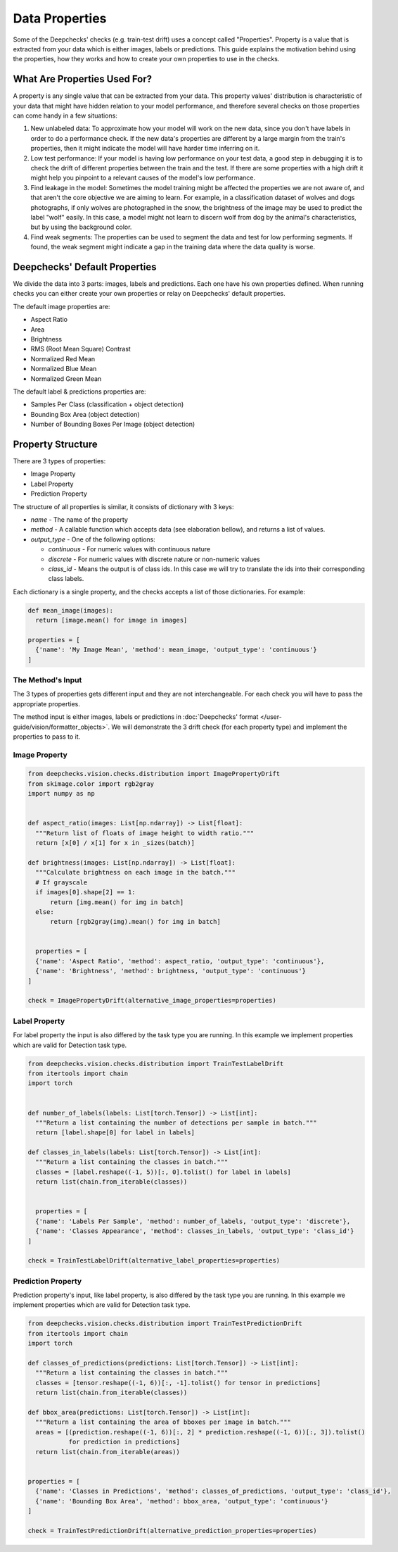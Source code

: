 ===============
Data Properties
===============

Some of the Deepchecks' checks (e.g. train-test drift) uses a concept called "Properties". Property is
a value that is extracted from your data which is either images, labels or predictions. This guide explains
the motivation behind using the properties, how they works and how to create your own properties to use in the checks.

What Are Properties Used For?
=============================

A property is any single value that can be extracted from your data. This property values' distribution
is characteristic of your data that might have hidden relation to your model performance, and therefore
several checks on those properties can come handy in a few situations:

1. New unlabeled data: To approximate how your model will work on the new data, since you don't have labels
   in order to do a performance check. If the new data's properties are different by a large margin from the
   train's properties, then it might indicate the model will have harder time inferring on it.
2. Low test performance: If your model is having low performance on your test data, a good step in debugging
   it is to check the drift of different properties between the train and the test. If there are some
   properties with a high drift it might help you pinpoint to a relevant causes of the model's low performance.
3. Find leakage in the model: Sometimes the model training might be affected the properties we are not aware of,
   and that aren't the core objective we are aiming to learn. For example, in a classification dataset of wolves
   and dogs photographs, if only wolves are photographed in the snow, the brightness of the image may be used to
   predict the label "wolf" easily. In this case, a model might not learn to discern wolf from dog by the animal's
   characteristics, but by using the background color.
4. Find weak segments: The properties can be used to segment the data and test for low performing segments.
   If found, the weak segment might indicate a gap in the training data where the data quality is worse.

Deepchecks' Default Properties
==============================

We divide the data into 3 parts: images, labels and predictions. Each one have his own properties defined.
When running checks you can either create your own properties or relay on Deepchecks' default properties.

The default image properties are:

- Aspect Ratio
- Area
- Brightness
- RMS (Root Mean Square) Contrast
- Normalized Red Mean
- Normalized Blue Mean
- Normalized Green Mean

The default label & predictions properties are:

- Samples Per Class (classification + object detection)
- Bounding Box Area (object detection)
- Number of Bounding Boxes Per Image (object detection)

Property Structure
==================

There are 3 types of properties:

- Image Property
- Label Property
- Prediction Property

The structure of all properties is similar, it consists of dictionary with 3 keys:

- `name` - The name of the property
- `method` - A callable function which accepts data (see elaboration bellow), and returns a list of
  values.
- `output_type` - One of the following options:

  - `continuous` - For numeric values with continuous nature
  - `discrete` - For numeric values with discrete nature or non-numeric values
  - `class_id` - Means the output is of class ids. In this case we will try to translate the ids into their
    corresponding class labels.

Each dictionary is a single property, and the checks accepts a list of those dictionaries. For example:

.. code-block:: python

  def mean_image(images):
    return [image.mean() for image in images]

  properties = [
    {'name': 'My Image Mean', 'method': mean_image, 'output_type': 'continuous'}
  ]


The Method's Input
~~~~~~~~~~~~~~~~~~~~~
The 3 types of properties gets different input and they are not interchangeable. For each check you will have
to pass the appropriate properties.

The method input is either images, labels or predictions in
:doc:`Deepchecks' format </user-guide/vision/formatter_objects>`. We will demonstrate the 3 drift check (for
each property type) and implement the properties to pass to it.

Image Property
~~~~~~~~~~~~~~

.. code-block:: python

  from deepchecks.vision.checks.distribution import ImagePropertyDrift
  from skimage.color import rgb2gray
  import numpy as np


  def aspect_ratio(images: List[np.ndarray]) -> List[float]:
    """Return list of floats of image height to width ratio."""
    return [x[0] / x[1] for x in _sizes(batch)]

  def brightness(images: List[np.ndarray]) -> List[float]:
    """Calculate brightness on each image in the batch."""
    # If grayscale
    if images[0].shape[2] == 1:
        return [img.mean() for img in batch]
    else:
        return [rgb2gray(img).mean() for img in batch]


    properties = [
    {'name': 'Aspect Ratio', 'method': aspect_ratio, 'output_type': 'continuous'},
    {'name': 'Brightness', 'method': brightness, 'output_type': 'continuous'}
  ]

  check = ImagePropertyDrift(alternative_image_properties=properties)


Label Property
~~~~~~~~~~~~~~
For label property the input is also differed by the task type you are running. In this example we implement
properties which are valid for Detection task type.

.. code-block:: python

  from deepchecks.vision.checks.distribution import TrainTestLabelDrift
  from itertools import chain
  import torch


  def number_of_labels(labels: List[torch.Tensor]) -> List[int]:
    """Return a list containing the number of detections per sample in batch."""
    return [label.shape[0] for label in labels]

  def classes_in_labels(labels: List[torch.Tensor]) -> List[int]:
    """Return a list containing the classes in batch."""
    classes = [label.reshape((-1, 5))[:, 0].tolist() for label in labels]
    return list(chain.from_iterable(classes))


    properties = [
    {'name': 'Labels Per Sample', 'method': number_of_labels, 'output_type': 'discrete'},
    {'name': 'Classes Appearance', 'method': classes_in_labels, 'output_type': 'class_id'}
  ]

  check = TrainTestLabelDrift(alternative_label_properties=properties)


Prediction Property
~~~~~~~~~~~~~~~~~~~
Prediction property's input, like label property, is also differed by the task type you are running. In this example we
implement properties which are valid for Detection task type.

.. code-block:: python

  from deepchecks.vision.checks.distribution import TrainTestPredictionDrift
  from itertools import chain
  import torch

  def classes_of_predictions(predictions: List[torch.Tensor]) -> List[int]:
    """Return a list containing the classes in batch."""
    classes = [tensor.reshape((-1, 6))[:, -1].tolist() for tensor in predictions]
    return list(chain.from_iterable(classes))

  def bbox_area(predictions: List[torch.Tensor]) -> List[int]:
    """Return a list containing the area of bboxes per image in batch."""
    areas = [(prediction.reshape((-1, 6))[:, 2] * prediction.reshape((-1, 6))[:, 3]).tolist()
             for prediction in predictions]
    return list(chain.from_iterable(areas))


  properties = [
    {'name': 'Classes in Predictions', 'method': classes_of_predictions, 'output_type': 'class_id'},
    {'name': 'Bounding Box Area', 'method': bbox_area, 'output_type': 'continuous'}
  ]

  check = TrainTestPredictionDrift(alternative_prediction_properties=properties)
